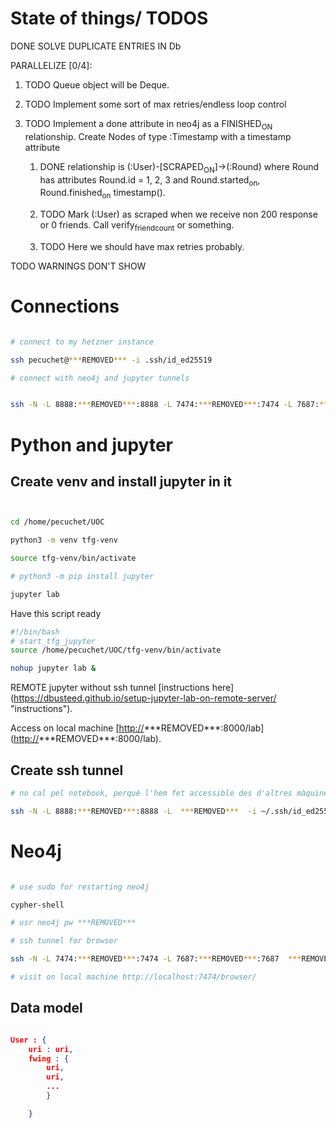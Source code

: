* State of things/ TODOS

**** DONE SOLVE DUPLICATE ENTRIES IN Db
CLOSED: [2023-11-02 Thu 13:57]
**** PARALLELIZE [0/4]:
***** TODO Queue object will be Deque.
***** TODO Implement some sort of max retries/endless loop control
***** TODO Implement a done attribute in neo4j as a FINISHED_ON relationship. Create Nodes of type :Timestamp with a timestamp attribute
****** DONE relationship is (:User)-[SCRAPED_ON]->(:Round) where Round has attributes Round.id = 1, 2, 3 and Round.started_on, Round.finished_on timestamp().
CLOSED: [2023-11-09 Thu 11:00]
****** TODO Mark (:User) as scraped when we receive non 200 response or 0 friends. Call verify_friend_count or something.
****** TODO Here we should have max retries probably.
**** TODO WARNINGS DON'T SHOW


* Connections

#+begin_src bash

# connect to my hetzner instance

ssh pecuchet@***REMOVED*** -i .ssh/id_ed25519

# connect with neo4j and jupyter tunnels


ssh -N -L 8888:***REMOVED***:8888 -L 7474:***REMOVED***:7474 -L 7687:***REMOVED***:7687  ***REMOVED***  -i ~/.ssh/id_ed25519

#+end_src

* Python and jupyter

** Create venv and install jupyter in it
#+begin_src bash
  

cd /home/pecuchet/UOC

python3 -m venv tfg-venv

source tfg-venv/bin/activate

# python3 -m pip install jupyter

jupyter lab

#+end_src


Have this script ready
#+begin_src bash
#!/bin/bash
# start_tfg_jupyter
source /home/pecuchet/UOC/tfg-venv/bin/activate

nohup jupyter lab &

#+end_src



REMOTE jupyter without ssh tunnel [instructions here](https://dbusteed.github.io/setup-jupyter-lab-on-remote-server/ "instructions").

Access on local machine [http://***REMOVED***:8000/lab](http://***REMOVED***:8000/lab).

** Create ssh tunnel
#+begin_src bash
# no cal pel notebook, perquè l'hem fet accessible des d'altres màquines amb usr pw.

ssh -N -L 8888:***REMOVED***:8888 -L  ***REMOVED***  -i ~/.ssh/id_ed25519

#+end_src


* Neo4j

#+begin_src bash

# use sudo for restarting neo4j

cypher-shell

# usr neo4j pw ***REMOVED***

# ssh tunnel for browser

ssh -N -L 7474:***REMOVED***:7474 -L 7687:***REMOVED***:7687  ***REMOVED***  -i ~/.ssh/id_ed25519

# visit on local machine http://localhost:7474/browser/

#+end_src

** Data model 
#+begin_src json

User : {
    uri : uri,
    fwing : {
        uri,
        uri,
        ...
        }

    }

#+end_src
